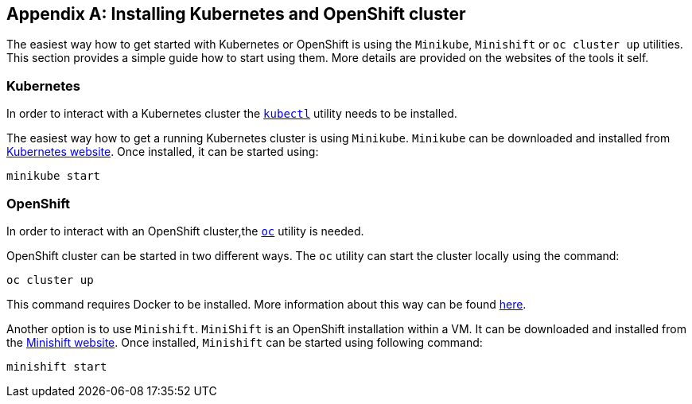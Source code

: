 [appendix]
== Installing Kubernetes and OpenShift cluster

The easiest way how to get started with Kubernetes or OpenShift is using the `Minikube`, `Minishift` or `oc cluster up`
utilities. This section provides a simple guide how to start using them. More details are provided on the websites of
the tools it self.

=== Kubernetes

In order to interact with a Kubernetes cluster the https://kubernetes.io/docs/tasks/tools/install-kubectl/[`kubectl`]
utility needs to be installed.

The easiest way how to get a running Kubernetes cluster is using `Minikube`. `Minikube` can be downloaded and installed
from https://kubernetes.io/docs/getting-started-guides/minikube/[Kubernetes website]. Once installed, it can be started
using:

[source]
minikube start

=== OpenShift

In order to interact with an OpenShift cluster,the https://github.com/openshift/origin/releases[`oc`] utility is needed.

OpenShift cluster can be started in two different ways. The `oc` utility can start the cluster locally using the
command:

[source]
oc cluster up

This command requires Docker to be installed. More information about this way can be found
https://github.com/openshift/origin/blob/master/docs/cluster_up_down.md[here].

Another option is to use `Minishift`. `MiniShift` is an OpenShift installation within a VM. It can be downloaded and
installed from the https://docs.openshift.org/latest/minishift/index.html[Minishift website]. Once installed,
`Minishift` can be started using following command:

[source]
minishift start
